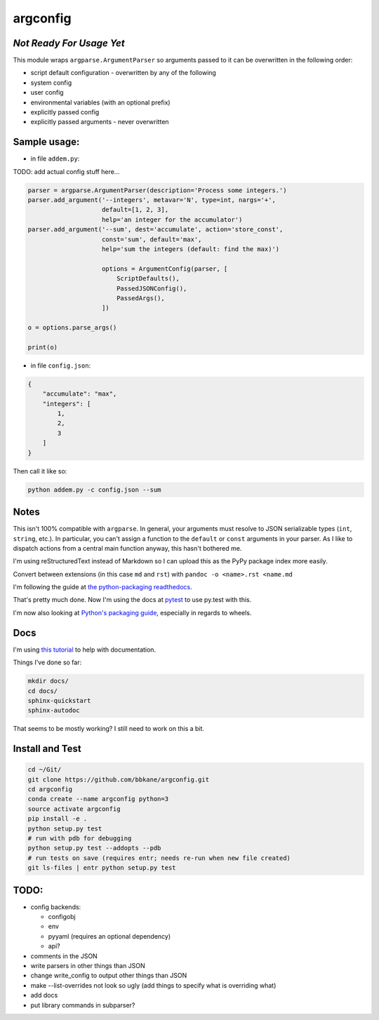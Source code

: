 argconfig
=========

*Not Ready For Usage Yet*
-------------------------

This module wraps ``argparse.ArgumentParser`` so arguments passed to it
can be overwritten in the following order:

-  script default configuration - overwritten by any of the following
-  system config
-  user config
-  environmental variables (with an optional prefix)
-  explicitly passed config
-  explicitly passed arguments - never overwritten

Sample usage:
-------------

-  in file ``addem.py``:

TODO: add actual config stuff here...

.. code:: python

    parser = argparse.ArgumentParser(description='Process some integers.')
    parser.add_argument('--integers', metavar='N', type=int, nargs='+',
                        default=[1, 2, 3],
                        help='an integer for the accumulator')
    parser.add_argument('--sum', dest='accumulate', action='store_const',
                        const='sum', default='max',
                        help='sum the integers (default: find the max)')

                        options = ArgumentConfig(parser, [
                            ScriptDefaults(),
                            PassedJSONConfig(),
                            PassedArgs(),
                        ])

    o = options.parse_args()

    print(o)

-  in file ``config.json``:

.. code:: json

    {
        "accumulate": "max",
        "integers": [
            1,
            2,
            3
        ]
    }

Then call it like so:

.. code:: bash

    python addem.py -c config.json --sum

Notes
-----

This isn't 100% compatible with ``argparse``. In general, your arguments
must resolve to JSON serializable types (``int``, ``string``, etc.). In
particular, you can't assign a function to the ``default`` or ``const``
arguments in your parser. As I like to dispatch actions from a central
main function anyway, this hasn't bothered me.

I'm using reStructuredText instead of Markdown so I can upload this as the PyPy package index more easily.

Convert between extensions (in this case ``md`` and ``rst``) with ``pandoc -o <name>.rst <name.md``

I'm following the guide at `the python-packaging readthedocs
<https://python-packaging.readthedocs.io/en/latest/index.html>`__.

That's pretty much done. Now I'm using the docs at `pytest <https://docs.pytest.org/en/latest/goodpractices.html#goodpractices>`__ to use py.test with this.

I'm now also looking at `Python's packaging guide
<https://packaging.python.org/tutorials/distributing-packages/#choosing-a-versioning-scheme>`__,
especially in regards to wheels.

Docs
----

I'm using `this tutorial
<https://samnicholls.net/2016/06/15/how-to-sphinx-readthedocs/>`__ to help with
documentation.

Things I've done so far:

.. code:: bash

    mkdir docs/
    cd docs/
    sphinx-quickstart
    sphinx-autodoc

That seems to be mostly working? I still need to work on this a bit.

Install and Test
----------------

.. code:: bash

    cd ~/Git/
    git clone https://github.com/bbkane/argconfig.git
    cd argconfig
    conda create --name argconfig python=3
    source activate argconfig
    pip install -e .
    python setup.py test
    # run with pdb for debugging
    python setup.py test --addopts --pdb
    # run tests on save (requires entr; needs re-run when new file created)
    git ls-files | entr python setup.py test

TODO:
-----

- config backends:

  - configobj
  - env
  - pyyaml (requires an optional dependency)
  - api?

- comments in the JSON
- write parsers in other things than JSON
- change write_config to output other things than JSON
- make --list-overrides not look so ugly (add things to specify what is overriding what)
- add docs
- put library commands in subparser?
